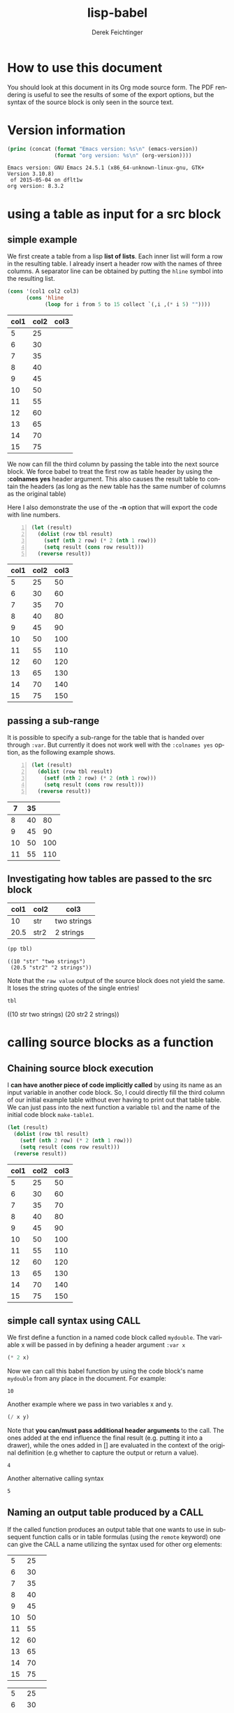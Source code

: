 #+TITLE: lisp-babel
# #+DATE: <2013-08-31 Sat>
#+AUTHOR: Derek Feichtinger
#+EMAIL: derek.feichtinger@psi.ch
#+OPTIONS: ':nil *:t -:t ::t <:t H:3 \n:nil ^:t arch:headline
#+OPTIONS: author:t c:nil creator:comment d:(not LOGBOOK) date:t e:t
#+OPTIONS: email:nil f:t inline:t num:t p:nil pri:nil stat:t tags:t
#+OPTIONS: tasks:t tex:t timestamp:t toc:t todo:t |:t
# #+CREATOR: Emacs 24.3.1 (Org mode 8.0.7)
#+DESCRIPTION:
#+EXCLUDE_TAGS: noexport
#+KEYWORDS:
#+LANGUAGE: en
#+SELECT_TAGS: export

# #+SETUPFILE: ~/.emacs.d/git-submod/org-html-themes.git/setup/theme-readtheorg.setup
# #+SETUPFILE: ~/.emacs.d/git-submod/org-html-themes.git/setup/theme-bigblow.setup


* How to use this document
  You should look at this document in its Org mode source form. The
  PDF rendering is useful to see the results of some of the export
  options, but the syntax of the source block is only seen in the
  source text.
  
* Version information
  #+BEGIN_SRC emacs-lisp :results output :exports both
    (princ (concat (format "Emacs version: %s\n" (emacs-version))
                   (format "org version: %s\n" (org-version))))
    
  #+END_SRC

  #+RESULTS:
  : Emacs version: GNU Emacs 24.5.1 (x86_64-unknown-linux-gnu, GTK+ Version 3.10.8)
  :  of 2015-05-04 on dflt1w
  : org version: 8.3.2

* using a table as input for a src block
** simple example
   We first create a table from a lisp *list of lists*. Each inner list
   will form a row in the resulting table. I already insert a header
   row with the names of three columns. A separator line can be obtained
   by putting the =hline= symbol into the resulting list.

   #+NAME: make-table1
   #+BEGIN_SRC emacs-lisp :results value :exports both
     (cons '(col1 col2 col3)
           (cons 'hline
                 (loop for i from 5 to 15 collect `(,i ,(* i 5) ""))))
   #+END_SRC

   #+NAME: table1
   #+RESULTS: make-table1
   | col1 | col2 | col3 |
   |------+------+------|
   |    5 |   25 |      |
   |    6 |   30 |      |
   |    7 |   35 |      |
   |    8 |   40 |      |
   |    9 |   45 |      |
   |   10 |   50 |      |
   |   11 |   55 |      |
   |   12 |   60 |      |
   |   13 |   65 |      |
   |   14 |   70 |      |
   |   15 |   75 |      |


   We now can fill the third column by passing the table into the next
   source block.  We force babel to treat the first row as table header
   by using the *:colnames yes* header argument. This also causes the
   result table to contain the headers (as long as the new table has the
   same number of columns as the original table)

   Here I also demonstrate the use of the *-n* option that will export
   the code with line numbers.

   #+BEGIN_SRC emacs-lisp -n :results value :var tbl=table1 :colnames yes :exports both
     (let (result)
       (dolist (row tbl result)
         (setf (nth 2 row) (* 2 (nth 1 row)))
         (setq result (cons row result)))
       (reverse result))
   #+END_SRC

   #+RESULTS:
   | col1 | col2 | col3 |
   |------+------+------|
   |    5 |   25 |   50 |
   |    6 |   30 |   60 |
   |    7 |   35 |   70 |
   |    8 |   40 |   80 |
   |    9 |   45 |   90 |
   |   10 |   50 |  100 |
   |   11 |   55 |  110 |
   |   12 |   60 |  120 |
   |   13 |   65 |  130 |
   |   14 |   70 |  140 |
   |   15 |   75 |  150 |

** passing a sub-range
   It is possible to specify a sub-range for the table that is handed over through =:var=. But currently
   it does not work well with the =:colnames yes= option, as the following example shows.

   #+BEGIN_SRC emacs-lisp -n :results value :var tbl=table1[4:8] :colnames yes :exports both
     (let (result)
       (dolist (row tbl result)
         (setf (nth 2 row) (* 2 (nth 1 row)))
         (setq result (cons row result)))
       (reverse result))
   #+END_SRC

   #+RESULTS:
   |  7 | 35 |     |
   |----+----+-----|
   |  8 | 40 |  80 |
   |  9 | 45 |  90 |
   | 10 | 50 | 100 |
   | 11 | 55 | 110 |

** Investigating how tables are passed to the src block

   #+NAME: tableCheckConv
   | col1 | col2 | col3        |
   |------+------+-------------|
   |   10 | str  | two strings |
   | 20.5 | str2 | 2 strings   |

   #+BEGIN_SRC emacs-lisp :results output :var tbl=tableCheckConv :colnames yes :exports both
     (pp tbl)
   #+END_SRC

   #+RESULTS:
   : ((10 "str" "two strings")
   :  (20.5 "str2" "2 strings"))



   Note that the =raw value= output of the source block does not yield
   the same. It loses the string quotes of the single entries!
   #+BEGIN_SRC emacs-lisp :results raw value :var tbl=tableCheckConv :colnames yes :exports both
     tbl
   #+END_SRC

   #+RESULTS:
   ((10 str two strings) (20 str2 2 strings))


* calling source blocks as a function
** Chaining source block execution
   I *can have another piece of code implicitly called* by using its
   name as an input variable in another code block. So, I could
   directly fill the third column of our initial example table without
   ever having to print out that table table. We can just pass into the
   next function a variable =tbl= and the name of the initial code
   block =make-table1=.

   #+BEGIN_SRC emacs-lisp  :results value :var tbl=make-table1 :colnames yes
     (let (result)
       (dolist (row tbl result)
         (setf (nth 2 row) (* 2 (nth 1 row)))
         (setq result (cons row result)))
       (reverse result))
   #+END_SRC

   #+RESULTS:
   | col1 | col2 | col3 |
   |------+------+------|
   |    5 |   25 |   50 |
   |    6 |   30 |   60 |
   |    7 |   35 |   70 |
   |    8 |   40 |   80 |
   |    9 |   45 |   90 |
   |   10 |   50 |  100 |
   |   11 |   55 |  110 |
   |   12 |   60 |  120 |
   |   13 |   65 |  130 |
   |   14 |   70 |  140 |
   |   15 |   75 |  150 |

** simple call syntax using CALL

   We first define a function in a named code block called =mydouble=. The
   variable x will be passed in by defining a header argument =:var x=

   #+NAME: mydouble
   #+header: :var x=2
   #+BEGIN_SRC emacs-lisp :results silent :exports code
   (* 2 x)
   #+END_SRC

   Now we can call this babel function by using the code block's name
   =mydouble= from any place in the document. For example:
   #+CALL: mydouble(x=5)

   #+RESULTS:
   : 10


   Another example where we pass in two variables x and y.
   #+NAME: mydivide
   #+header: :var x=2 y=3
   #+BEGIN_SRC emacs-lisp :results silent :exports code
   (/ x y)
   #+END_SRC

   Note that *you can/must pass additional header arguments* to the
   call. The ones added at the end influence the final result
   (e.g. putting it into a drawer), while the ones added in [] are
   evaluated in the context of the original definition (e.g whether to
   capture the output or return a value).
   #+CALL: mydivide(12,3) :results value

   #+RESULTS:
   : 4

   Another alternative calling syntax

   #+CALL: mydivide(y=2,x=10)

   #+RESULTS:
   : 5
  
** Naming an output table produced by a CALL

   If the called function produces an output table that one wants to
   use in subsequent function calls or in table formulas (using the
   =remote= keyword) one can give the CALL a name utilizing the syntax
   used for other org elements:
  
   #+NAME: new-make-table1
   #+CALL: make-table1()

   #+RESULTS: new-make-table1
   |  5 | 25 |   |
   |  6 | 30 |   |
   |  7 | 35 |   |
   |  8 | 40 |   |
   |  9 | 45 |   |
   | 10 | 50 |   |
   | 11 | 55 |   |
   | 12 | 60 |   |
   | 13 | 65 |   |
   | 14 | 70 |   |
   | 15 | 75 |   |

   #+RESULTS:
   |  5 | 25 |   |
   |  6 | 30 |   |
   |  7 | 35 |   |
   |  8 | 40 |   |
   |  9 | 45 |   |
   | 10 | 50 |   |
   | 11 | 55 |   |
   | 12 | 60 |   |
   | 13 | 65 |   |
   | 14 | 70 |   |
   | 15 | 75 |   |

* Inline src calls

  This is the result of an inline src call in lisp:

  src_emacs-lisp[:var tbl=table1 :results raw]{(nth 0 (nth (- (length tbl) 1) tbl))} 15

  and this is another:

  src_emacs-lisp[:results raw]{(org-table-get-remote-range "table1" "@>$1" )} 15


  src_emacs-lisp[:results value]{(org-table-get-remote-range "table1" "@>$1" )} =15=

* Defining buffer wide variables for src blocks
  One can use a verbatim block like this. I define a named block =myvar= and
  I pass it into the variable s of the following code block.

  #+NAME: myvar
  : world

  #+BEGIN_SRC emacs-lisp :var s=myvar :exports both
  (concat "hello " s)
  #+END_SRC

  #+RESULTS:
  : hello world

* Using a :post function for post-formatting and executing generated tables

  Often I produce multiple tables from a source block (e.g. printing
  several pandas data frames). These tables do not get aligned in the
  org document after the execution of the code block (even though they
  will get aligned upon exporting the document). Also, I may want to have
  table calculations using =#+TBLFM= lines executed, instead of manually
  having to execute them in the resulting tables.

  The following function can be used in a :post argument for getting
  all tables in the output aligned and their TBLFM instructions executed, as shown further below
  #+NAME: srcPostAlignTables
  #+header: :var text="|5|22222|\n|0||\n|12|45|\n|---\n|||\n#+TBLFM:@>$1=vsum(@1..@-1)\n\n|1|22222|\n|0||\n|12|45|\n"
  #+BEGIN_SRC emacs-lisp :results value :exports both
    (with-temp-buffer
      (erase-buffer)
      (cl-assert text nil "PostAlignTables received nil instead of text ")
      (insert text)
      (beginning-of-buffer)
      (org-mode)
      (while
          (search-forward-regexp org-table-any-line-regexp nil t)
        (org-table-align)
        (org-table-recalculate 'iterate)
        (goto-char (org-table-end)))
      (buffer-string))
  #+END_SRC

  #+RESULTS: srcPostAlignTables
  #+begin_example
  |  5 | 22222 |
  |  0 |       |
  | 12 |    45 |
  |----+-------|
  | 17 |       |
  #+TBLFM:@>$1=vsum(@1..@-1)

  |  1 | 22222 |
  |  0 |       |
  | 12 |    45 |
#+end_example


  Example without using the =:post= function:

  #+BEGIN_SRC emacs-lisp :results output drawer :exports both
    (princ
     (concat
      "#+CAPTION: Test1\n"
      "|A|B|C|\n"
      "|---\n"
      "|1|20|300|\n"
      "|200|30|4|\n"
      "|---\n"
      "||||\n"
      "#+TBLFM: @>$1..@>$3=vsum(@I..@II)\n"
      "\n#+CAPTION: Test2\n"
      "|A|B|C|\n"
      "|---\n"
      "|1|20|300|\n"
      "|200|30|4|\n"
      ))
  #+END_SRC

  #+RESULTS:
  :RESULTS:
  #+CAPTION: Test1
  |A|B|C|
  |---
  |1|20|300|
  |200|30|4|
  |---
  ||||
  #+TBLFM: @>$1..@>$3=vsum(@I..@II)

  #+CAPTION: Test2
  |A|B|C|
  |---
  |1|20|300|
  |200|30|4|
  :END:

  The same example with the =:post= function:

  #+BEGIN_SRC emacs-lisp :results output drawer :post srcPostAlignTables(*this*) :exports both
    (princ
     (concat
      "#+CAPTION: Test1\n"
      "|A|B|C|\n"
      "|---\n"
      "|1|20|300|\n"
      "|200|30|4|\n"
      "|---\n"
      "||||\n"
      "#+TBLFM: @>$1..@>$3=vsum(@I..@II)\n"
      "\n#+CAPTION: Test2\n"
      "|A|B|C|\n"
      "|---\n"
      "|1|20|300|\n"
      "|200|30|4|\n"
      ))
  #+END_SRC

  #+RESULTS:
  :RESULTS:
  #+CAPTION: Test1
  |   A |  B |   C |
  |-----+----+-----|
  |   1 | 20 | 300 |
  | 200 | 30 |   4 |
  |-----+----+-----|
  | 201 | 50 | 304 |
  #+TBLFM: @>$1..@>$3=vsum(@I..@II)

  #+CAPTION: Test2
  |   A |  B |   C |
  |-----+----+-----|
  |   1 | 20 | 300 |
  | 200 | 30 |   4 |
  :END:

* COMMENT org babel settings

Local variables:
org-confirm-babel-evaluate: nil
org-export-babel-evaluate: nil
End:
